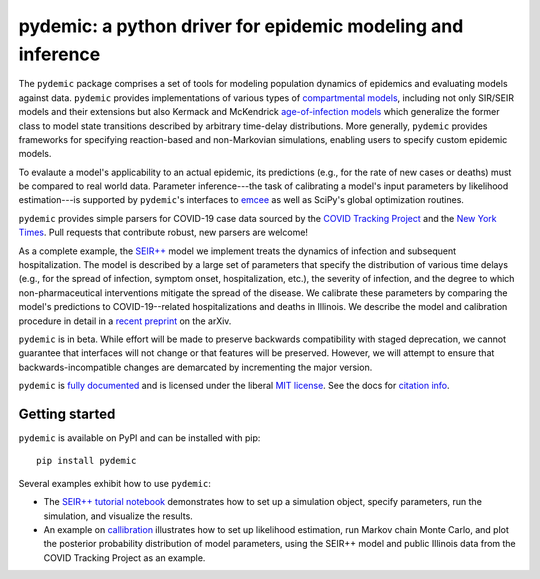 pydemic: a python driver for epidemic modeling and inference
============================================================

.. image:: https://github.com/uiuc-covid19-modeling/pydemic/workflows/CI/badge.svg?branch=master
    :alt: Github Build Status
    :target: https://github.com/uiuc-covid19-modeling/pydemic/actions?query=branch%3Amaster+workflow%3ACI
.. image:: https://readthedocs.org/projects/pydemic/badge/?version=latest
    :target: https://pydemic.readthedocs.io/en/latest/?badge=latest
    :alt: Documentation Status
.. image:: https://badge.fury.io/py/pydemic.svg
    :target: https://badge.fury.io/py/pydemic

The ``pydemic`` package comprises a set of tools for modeling population dynamics of epidemics and evaluating models against data.
``pydemic`` provides implementations of various types of
`compartmental models <https://en.wikipedia.org/wiki/Compartmental_models_in_epidemiology>`_,
including not only SIR/SEIR models and their extensions but also Kermack and McKendrick
`age-of-infection models <https://royalsocietypublishing.org/doi/10.1098/rspa.1927.0118>`_
which generalize the former class to model state transitions described by
arbitrary time-delay distributions.
More generally, ``pydemic`` provides frameworks for specifying reaction-based and non-Markovian simulations, enabling users to specify custom epidemic models.

To evalaute a model's applicability to an actual epidemic, its predictions
(e.g., for the rate of new cases or deaths) must be compared to real world data.
Parameter inference---the task of calibrating a model's input parameters by likelihood estimation---is supported by ``pydemic``'s interfaces to `emcee <https://emcee.readthedocs.io/en/stable/>`_
as well as SciPy's global optimization routines.

``pydemic`` provides simple parsers for COVID-19 case data sourced by
the `COVID Tracking Project <https://covidtracking.com/>`_ and
the `New York Times <https://github.com/nytimes/covid-19-data>`_.
Pull requests that contribute robust, new parsers are welcome!

As a complete example, the
`SEIR++ <https://pydemic.readthedocs.io/en/latest/ref_models.html#pydemic.models.SEIRPlusPlusSimulation>`_
model we implement treats the dynamics of infection and subsequent hospitalization.
The model is described by a large set of parameters that specify
the distribution of various time delays (e.g., for the spread of infection, symptom onset, hospitalization, etc.), the severity of infection, and the degree to which non-pharmaceutical interventions mitigate the spread of the disease.
We calibrate these parameters by comparing the model's predictions
to COVID-19--related hospitalizations and deaths in Illinois.
We describe the model and calibration procedure in detail in a `recent preprint <https://arxiv.org/abs/2006.02036>`_ on the arXiv.

``pydemic`` is in beta.
While effort will be made to preserve backwards compatibility with staged
deprecation, we cannot guarantee that interfaces will not change or that features will be preserved.
However, we will attempt to ensure that backwards-incompatible changes are demarcated by incrementing the major version.

``pydemic`` is `fully documented <https://pydemic.readthedocs.io/en/latest/>`_
and is licensed under the liberal `MIT license
<http://en.wikipedia.org/wiki/MIT_License>`_. See the docs for
`citation info <https://pydemic.readthedocs.io/en/latest/citing.html>`_.

Getting started
---------------

``pydemic`` is available on PyPI and can be installed with pip::

    pip install pydemic

Several examples exhibit how to use ``pydemic``:

* The `SEIR++ tutorial notebook <https://github.com/uiuc-covid19-modeling/pydemic/blob/master/examples/SEIR%2B%2B.ipynb>`_ demonstrates how to set up a simulation object, specify parameters, run the simulation, and visualize the results.
* An example on `callibration <https://github.com/uiuc-covid19-modeling/pydemic/blob/master/examples/calibration.ipynb>`_ illustrates how to set up likelihood estimation, run Markov chain Monte Carlo, and plot the posterior probability distribution of model parameters, using the SEIR++ model and public Illinois data from the COVID Tracking Project as an example.
